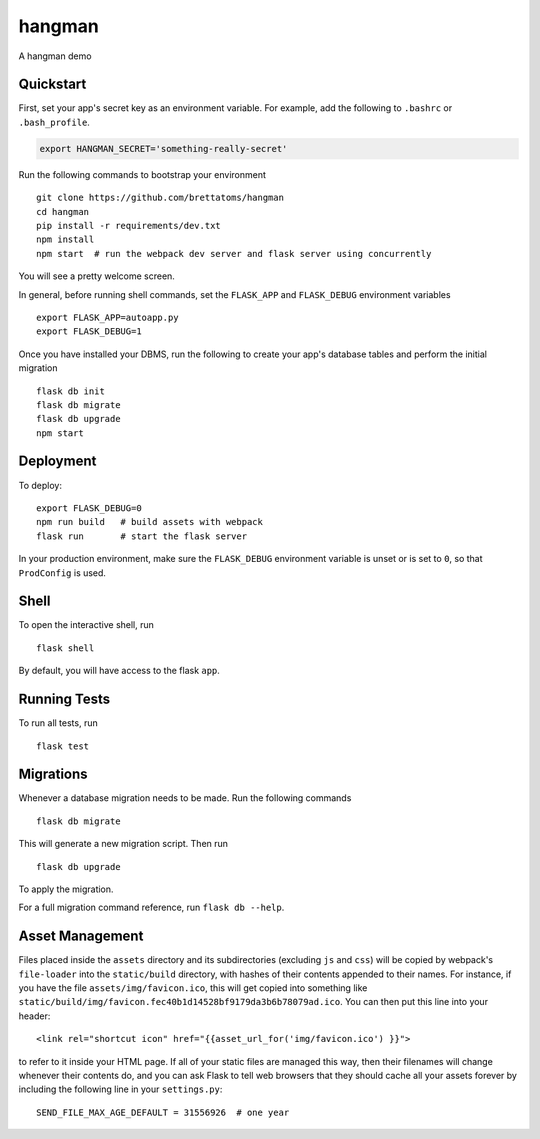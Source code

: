 ===============================
hangman
===============================

A hangman demo


Quickstart
----------

First, set your app's secret key as an environment variable. For example,
add the following to ``.bashrc`` or ``.bash_profile``.

.. code-block:: bash

    export HANGMAN_SECRET='something-really-secret'

Run the following commands to bootstrap your environment ::

    git clone https://github.com/brettatoms/hangman
    cd hangman
    pip install -r requirements/dev.txt
    npm install
    npm start  # run the webpack dev server and flask server using concurrently

You will see a pretty welcome screen.

In general, before running shell commands, set the ``FLASK_APP`` and
``FLASK_DEBUG`` environment variables ::

    export FLASK_APP=autoapp.py
    export FLASK_DEBUG=1

Once you have installed your DBMS, run the following to create your app's
database tables and perform the initial migration ::

    flask db init
    flask db migrate
    flask db upgrade
    npm start


Deployment
----------

To deploy::

    export FLASK_DEBUG=0
    npm run build   # build assets with webpack
    flask run       # start the flask server

In your production environment, make sure the ``FLASK_DEBUG`` environment
variable is unset or is set to ``0``, so that ``ProdConfig`` is used.


Shell
-----

To open the interactive shell, run ::

    flask shell

By default, you will have access to the flask ``app``.


Running Tests
-------------

To run all tests, run ::

    flask test


Migrations
----------

Whenever a database migration needs to be made. Run the following commands ::

    flask db migrate

This will generate a new migration script. Then run ::

    flask db upgrade

To apply the migration.

For a full migration command reference, run ``flask db --help``.


Asset Management
----------------

Files placed inside the ``assets`` directory and its subdirectories
(excluding ``js`` and ``css``) will be copied by webpack's
``file-loader`` into the ``static/build`` directory, with hashes of
their contents appended to their names.  For instance, if you have the
file ``assets/img/favicon.ico``, this will get copied into something
like
``static/build/img/favicon.fec40b1d14528bf9179da3b6b78079ad.ico``.
You can then put this line into your header::

    <link rel="shortcut icon" href="{{asset_url_for('img/favicon.ico') }}">

to refer to it inside your HTML page.  If all of your static files are
managed this way, then their filenames will change whenever their
contents do, and you can ask Flask to tell web browsers that they
should cache all your assets forever by including the following line
in your ``settings.py``::

    SEND_FILE_MAX_AGE_DEFAULT = 31556926  # one year

